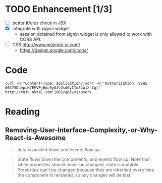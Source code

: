 * TODO Enhancement [1/3]

- [ ] better if/eles check in JSX
- [X] integrate with signin widget
  + session obtained from signin widget is only allowed to work with
    CORS API.
- [ ] CSS http://www.material-ui.com/
  + https://design.google.com/icons/

* Code

#+BEGIN_SRC
curl -H "Content-Type: application/json" -H "Authorization: SSWS 00CY5DahpcK7EMVPjBmc9yDJsGsdGyIIo34uiX-Cgl" http://rain.okta1.com:1802/api/v1/users
#+END_SRC

* Reading
** Removing-User-Interface-Complexity,-or-Why-React-is-Awesome
   #+BEGIN_QUOTE
   data is passed down and events flow up
   #+END_QUOTE

   #+BEGIN_QUOTE
   State flows down the components, and events flow up. Note that
   while properties should never be changed, state is
   mutable. Properties can't be changed because they are inherited
   every time the component is rendered, so any changes will be lost.
   #+END_QUOTE
